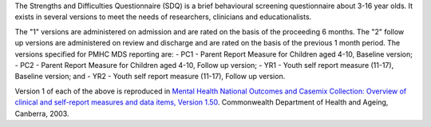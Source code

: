 The Strengths and Difficulties Questionnaire (SDQ) is a brief behavioural
screening questionnaire about 3-16 year olds. It exists in several versions to
meet the needs of researchers, clinicians and educationalists.

The "1" versions are administered on admission and are rated on the basis of
the proceeding 6 months. The "2" follow up versions are administered on review
and discharge and are rated on the basis of the previous 1 month period. The
versions specified for PMHC MDS reporting are:
- PC1 - Parent Report Measure for Children aged 4-10, Baseline version;
- PC2 - Parent Report Measure for Children aged 4-10, Follow up version;
- YR1 - Youth self report measure (11-17), Baseline version; and
- YR2 - Youth self report measure (11-17), Follow up version.

Version 1 of each of the above is reproduced in `Mental Health National Outcomes
and Casemix Collection: Overview of clinical and self-report measures and data
items, Version 1.50 <http://www.amhocn.org/publications/mental-health-national-outcomes-and-casemix-collection-overview-clinician-rated-and>`__.
Commonwealth Department of Health and Ageing, Canberra, 2003.
